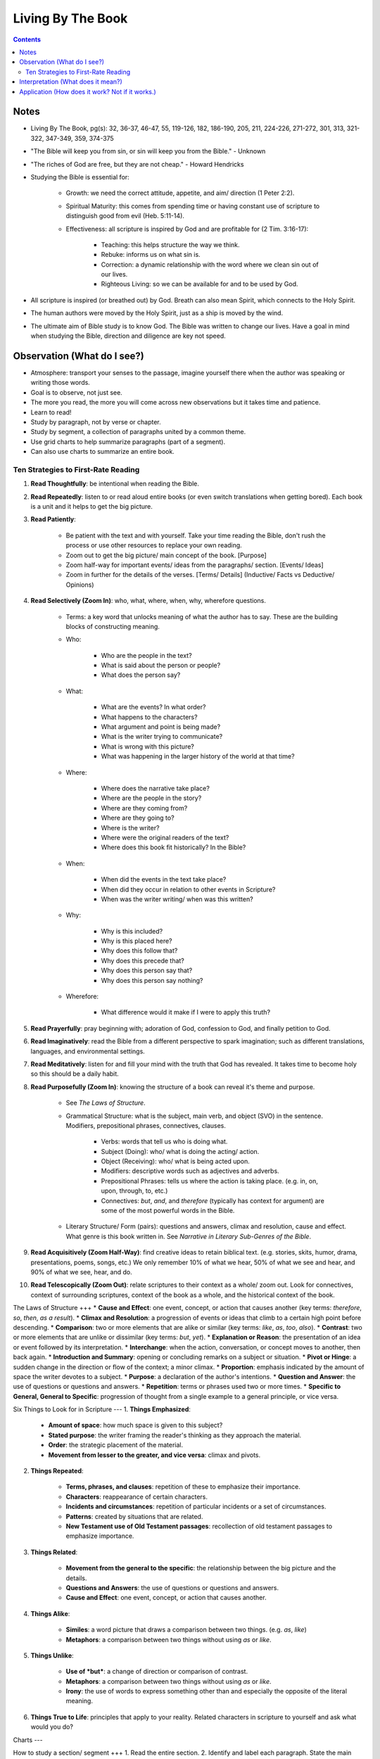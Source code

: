 ==================
Living By The Book 
==================

.. contents::

Notes
====
* Living By The Book, pg(s): 32, 36-37, 46-47, 55, 119-126, 182, 186-190, 205, 211, 224-226, 271-272, 301, 313, 321-322, 347-349, 359, 374-375
* "The Bible will keep you from sin, or sin will keep you from the Bible." - Unknown
* "The riches of God are free, but they are not cheap." - Howard Hendricks
* Studying the Bible is essential for:

    * Growth: we need the correct attitude, appetite, and aim/ direction (1 Peter 2:2).
    * Spiritual Maturity: this comes from spending time or having constant use of scripture to distinguish good from evil (Heb. 5:11-14).
    * Effectiveness: all scripture is inspired by God and are profitable for (2 Tim. 3:16-17):

        * Teaching: this helps structure the way we think.
        * Rebuke: informs us on what sin is.
        * Correction: a dynamic relationship with the word where we clean sin out of our lives.
        * Righteous Living: so we can be available for and to be used by God. 

* All scripture is inspired (or breathed out) by God. Breath can also mean Spirit, which connects to the Holy Spirit.
* The human authors were moved by the Holy Spirit, just as a ship is moved by the wind.
* The ultimate aim of Bible study is to know God. The Bible was written to change our lives. Have a goal in mind when studying the Bible, direction and diligence are key not speed.

Observation (What do I see?)
====
* Atmosphere: transport your senses to the passage, imagine yourself there when the author was speaking or writing those words.
* Goal is to observe, not just see.
* The more you read, the more you will come across new observations but it takes time and patience.
* Learn to read!
* Study by paragraph, not by verse or chapter.
* Study by segment, a collection of paragraphs united by a common theme.
* Use grid charts to help summarize paragraphs (part of a segment).
* Can also use charts to summarize an entire book.

Ten Strategies to First-Rate Reading
----
1. **Read Thoughtfully**: be intentional when reading the Bible.
2. **Read Repeatedly**: listen to or read aloud entire books (or even switch translations when getting bored). Each book is a unit and it helps to get the big picture.
3. **Read Patiently**:

    * Be patient with the text and with yourself. Take your time reading the Bible, don't rush the process or use other resources to replace your own reading.
    * Zoom out to get the big picture/ main concept of the book. [Purpose]
    * Zoom half-way for important events/ ideas from the paragraphs/ section. [Events/ Ideas]
    * Zoom in further for the details of the verses. [Terms/ Details] (Inductive/ Facts vs Deductive/ Opinions)

4. **Read Selectively (Zoom In)**: who, what, where, when, why, wherefore questions.

    * Terms: a key word that unlocks meaning of what the author has to say. These are the building blocks of constructing meaning.

    * Who:

        * Who are the people in the text?
        * What is said about the person or people?
        * What does the person say?

    * What:

        * What are the events? In what order?
        * What happens to the characters?
        * What argument and point is being made?
        * What is the writer trying to communicate?
        * What is wrong with this picture?
        * What was happening in the larger history of the world at that time?

    * Where:

        * Where does the narrative take place?
        * Where are the people in the story?
        * Where are they coming from?
        * Where are they going to?
        * Where is the writer?
        * Where were the original readers of the text?
        * Where does this book fit historically? In the Bible?

    * When:

        * When did the events in the text take place?
        * When did they occur in relation to other events in Scripture?
        * When was the writer writing/ when was this written?

    * Why:

        * Why is this included?
        * Why is this placed here?
        * Why does this follow that?
        * Why does this precede that?
        * Why does this person say that?
        * Why does this person say nothing?

    * Wherefore:

        * What difference would it make if I were to apply this truth?

5. **Read Prayerfully**: pray beginning with; adoration of God, confession to God, and finally petition to God.
6. **Read Imaginatively**: read the Bible from a different perspective to spark imagination; such as different translations, languages, and environmental settings.
7. **Read Meditatively**: listen for and fill your mind with the truth that God has revealed. It takes time to become holy so this should be a daily habit.
8. **Read Purposefully (Zoom In)**: knowing the structure of a book can reveal it's theme and purpose.

    * See *The Laws of Structure*.
    * Grammatical Structure: what is the subject, main verb, and object (SVO) in the sentence. Modifiers, prepositional phrases, connectives, clauses.

        * Verbs: words that tell us who is doing what.
        * Subject (Doing): who/ what is doing the acting/ action. 
        * Object (Receiving): who/ what is being acted upon.
        * Modifiers: descriptive words such as adjectives and adverbs.
        * Prepositional Phrases: tells us where the action is taking place. (e.g. in, on, upon, through, to, etc.)
        * Connectives: *but*, *and*, and *therefore* (typically has context for argument) are some of the most powerful words in the Bible.

    * Literary Structure/ Form (pairs): questions and answers, climax and resolution, cause and effect. What genre is this book written in. See *Narrative in Literary Sub-Genres of the Bible*.

9. **Read Acquisitively (Zoom Half-Way)**: find creative ideas to retain biblical text. (e.g. stories, skits, humor, drama, presentations, poems, songs, etc.) We only remember 10% of what we hear, 50% of what we see and hear, and 90% of what we see, hear, and do.
10. **Read Telescopically (Zoom Out)**: relate scriptures to their context as a whole/ zoom out. Look for connectives, context of surrounding scriptures, context of the book as a whole, and the historical context of the book.

The Laws of Structure
+++
* **Cause and Effect**: one event, concept, or action that causes another (key terms: *therefore*, *so*, *then*, *as a result*).
* **Climax and Resolution**: a progression of events or ideas that climb to a certain high point before descending.
* **Comparison**: two or more elements that are alike or similar (key terms: *like*, *as*, *too*, *also*).
* **Contrast**: two or more elements that are unlike or dissimilar (key terms: *but*, *yet*).
* **Explanation or Reason**: the presentation of an idea or event followed by its interpretation.
* **Interchange**: when the action, conversation, or concept moves to another, then back again.
* **Introduction and Summary**: opening or concluding remarks on a subject or situation.
* **Pivot or Hinge**: a sudden change in the direction or flow of the context; a minor climax.
* **Proportion**: emphasis indicated by the amount of space the writer devotes to a subject.
* **Purpose**: a declaration of the author's intentions.
* **Question and Answer**: the use of questions or questions and answers.
* **Repetition**: terms or phrases used two or more times.
* **Specific to General, General to Specific**: progression of thought from a single example to a general principle, or vice versa.

Six Things to Look for in Scripture
---
1. **Things Emphasized**:

    * **Amount of space**: how much space is given to this subject?
    * **Stated purpose**: the writer framing the reader's thinking as they approach the material.
    * **Order**: the strategic placement of the material.
    * **Movement from lesser to the greater, and vice versa**: climax and pivots.

2. **Things Repeated**:

    * **Terms, phrases, and clauses**: repetition of these to emphasize their importance.
    * **Characters**: reappearance of certain characters.
    * **Incidents and circumstances**: repetition of particular incidents or a set of circumstances.
    * **Patterns**: created by situations that are related.
    * **New Testament use of Old Testament passages**: recollection of old testament passages to emphasize importance.

3. **Things Related**:

    * **Movement from the general to the specific**: the relationship between the big picture and the details.
    * **Questions and Answers**: the use of questions or questions and answers.
    * **Cause and Effect**: one event, concept, or action that causes another.

4. **Things Alike**:

    * **Similes**: a word picture that draws a comparison between two things. (e.g. *as*, *like*)
    * **Metaphors**: a comparison between two things without using *as* or *like*.

5. **Things Unlike**:

    * **Use of *but***: a change of direction or comparison of contrast.
    * **Metaphors**: a comparison between two things without using *as* or *like*.
    * **Irony**: the use of words to express something other than and especially the opposite of the literal meaning.

6. **Things True to Life**: principles that apply to your reality. Related characters in scripture to yourself and ask what would you do?

Charts
---

How to study a section/ segment
+++
1. Read the entire section.
2. Identify and label each paragraph. State the main idea or theme in each paragraph with one or two words.
3. Evaluate the paragraphs and use the six things to look for.
4. Evaluate how the section as a whole relates to the rest of the book using the six things to look for.
5. Label and summarize the main point of the section.
6. Record in your Bible a list of observations using brief and descriptive words.
7. Study the persons and places mentioned to get greater context.
8. Keep a list of your unanswered questions or unresolved problems for further investigation.
9. Ask yourself:

    * What have I seen in this section that challenges the way I live?
    * What practical issues does this passage address?
    * What change do I need to consider in light of this study?
    * What prayer do I need to pray as a result of what I've seen?

10. Share the results of your study with someone else.

How to create a chart
+++
1. Assign titles and labels that summarizes the material.
2. Ask:

    * What are the relationships?
    * What am I trying to show?
    * What's this chart all about?
    * When I've finished it, how am I going to use it?

3. Keep your chart simple:

    * What key data from the text ought to take priority?
    * What is the big idea?
    * What structure needs to be shown?
    * What material do you want to see at a glance?

4. Make several charts if you have too much data. Reread if data seems unrelated.
5. Be creative.
6. Revise your charts as you continue to study. Remember they are a guide.

Interpretation (What does it mean?)
====
* Questions: ask the Bible questions.
* Answers: will come from observation, spend more time observing than interpreting.
* Integration: reconstruct the meaning of the passage after you've taken it apart to inspect the details.
* Reconstruct the author's message and experience to get an accurate account of what did the scripture mean for him.
* The quality of your interpretation will always depend on the quality of your observation.
* Understanding the types of barriers:

    * Geographical barriers: not understanding a geography's history and it's significance. Use atlases.
    * Language barriers: understand the meaning of the root words. Use Bible dictionaries, interlinear texts, and commentaries.
    * Culture barriers: reconstruct cultural context (i.e. communication, transportation, trade, agriculture, occupations, religion, perceptions of time, etc.). Use Bible handbooks.
    * Literary barriers: understanding the different genres so you know how to approach each book. Use commentaries.
    * Communication barriers: you won't understand everything nor answer every question. We are finite while God is infinite. The best thing is to understand all the essentials for eternal salvation and daily living.

* Hazards to Avoid:

    * Misreading the text
    * Distorting the text
    * Contradicting the text
    * Subjectivism
    * Relativism
    * Overconfidence

* Differences in interpretation are fine as long as we know it's not the text that is conflicting, but our limited understanding. God is not confused about what He has said, even if we are.
* We also have the right to disagree with one another, as long as we are faithful and accurate to the text as we know how.
* Knowing the literary genre helps frame the readers mind on how they should read the text.
* To understand the author's terms, use concordances and bible dictionaries to get more context and meaning of key words or phrases used by the author.
* "When the plain sense of Scripture makes common sense, seek no other sense."
* God will never violate His Word or His character.
* The best interpreter of Scripture is Scripture.
* "90% of the will of God will be found from the neck up." - Donald Gray Barnhouse

Literary Sub-Genres of the Bible
---
* **Exposition**: an carefully reasoned argument or explanation of a body of objective truth. Pay attention to it's structure and the terms it employ.
* **Narrative**: a broad category of stories. Pay attention to:

    * Plot:

        * What is the development of the story from beginning to end?

    * Characterization:

        * Who is in the cast of characters?
        * How are they presented?
        * What roles do they play?
        * What decisions do they make?
        * How do they relate to each other, and to God?
        * What progress or regress do they make?
        * Do they fail? If so, why?
        * Why are they in the story?
        * In what ways are they individuals, and in what ways are they representative of others?
        * What do we like or dislike about them?
        * What would we do in their place?

    * Is this story true to life?

        * What questions does this story raise?
        * What problems do the characters have to deal with?
        * What lessons do they learn or not learn?
        * What things do they encounter that we should be sure to avoid?
        * Or how do they deal with things in life that are unavoidable?
        * What do they discover about God?

    * **Biographical**: the key persons in the story.
    * **Geographical**: the key location or place.
    * **Historical**: the key events that take place.
    * **Chronological**: the key times or temporal progression of events. Events happen sequentially.
    * **Ideological**: the key ideas or concepts.

* **Parables**: a brief tale that illustrates a moral principle.
* **Poetry**: text that appeals to the emotions and imagination. Look out for parallelism and hyerbole (extreme or exaggerated language that makes its point through overkill).
* **Wisdom Literature**: a broad category in which an older seasoned person share insights with someone younger.

    * **Proverbs**: a short practical principle (not promise) of moral truth, that often is concerned about the consequences of behavior.

* **Prophecy**: to proclaim the words of the Lord, not tell the future. Re-create the situation using the **Read Selectively (Zoom In)** strategy, then look for:

    * What is the main problem that the prophet is addressing?
    * What images does he use to describe it?
    * What is the response of the people?
    * What does this prophet's message tell you about God?
    * What after this prophet delivers his message?
    * Why do you think God included this book in His Word?

    * **Apocalyptic**: cataclysmic events of global proportions having to do with the end of the world. Pay attention to the structure of the book. Refer to Old Testament for insights on the book's symbols.

        * What movement is there from opening to close?
        * What changes come about?
        * Who is the material written to?
        * What was the historical and cultural context in which the writer was working?
        * How might that have influenced his method of communication?

* **Encomium**: sings of high praise of someone or something.
* **Oratory**: oral presentation of an argument.
* **Pastoral**: literature dealing with shepherds and sheep.
* **Satire**: exposes and ridicules human vices and foolishness.
* **Tragedy**: the downfall of a person.

Five Keys to Interpretation
---
1. **Content**: the raw material.
2. **Context**: the text before and after.

    * **Literary Context**: context of a verse that belongs to a paragraph, a paragraph that belongs to a section, and a section that belong to a book.
    * **Historical Context**:

        * When is this taking place?
        * Where does this passage fit in history?
        * What else is taking place in the world at this time?
        * What were some of the social, political, and technological influences on the writer and on those to whom he was writing?

    * **Geographical Context**: 

        * What was the terrain like?
        * What topographic features made this region unique?
        * What was the weather like?
        * How far was this town from places mentioned in the text?
        * What were the transportation routes for these people?
        * What size city was this?
        * What was the layout of this town?
        * What was this location known for?

    * **Theological Context**: locate the passage in the flow of Scripture.

        * What did this author know about God?
        * What was the relationship of his readers to God?
        * How did people worship Him at that point?
        * How much Scripture did the writer and his audience have access to?
        * What other religions and worldviews were competing for influence?
        * Where does this passage fit in the unfolding of Scripture? (since Scripture was continually progressing and wasn't all available at certain points in history)

3. **Comparison**: using concordances to compare Scripture with Scripture.
4. **Culture**: using Bible dictionaries or handbooks to gain cultural and historical context of Scripture.
5. **Consultation**: using secondary sources. However the order is: first the text of Scripture, then secondary sources. They are NOT to replace your own Bible study, but to assist in it.

    * Use Concordances
    * Use Bible Dictionaries
    * Use Bible Handbooks
    * Use Atlases
    * Use Bible Commentaries

Ten Steps to Figuring Out the Figurative
---
1. Use the literal sense unless there is some good reason no to.
2. Use the figurative sense when the passage tells you to do so.
3. Use the figurative sense if a literal meaning is impossible or absurd.
4. Use the figurative sense if a literal meaning would involve something immoral.
5. Use the figurative sense if the expression is an obvious figure of speech.
6. Use the figurative sense if a literal interpretation goes contrary to the context and scope of the passage.
7. Use the figurative sense if a literal interpretation goes contrary to the general character and style of the book (i.e. prophetic and poetic).
8. Use the figurative sense if a literal interpretation goes contrary to the plan and purpose of the author.
9. Use the figurative sense if a literal interpretation involves a contradiction of other Scripture.
10. Use the figurative sense if a literal interpretation would involve a contradiction in doctrine.

Figures of Speech
+++
* **Anthropomorphism**: the attribution of human features or actions to God.
* **Apostrophe**: addressing a thing as if it were a person, or an absent or imaginary person as if he were present.
* **Euphemism**: the use of a less offensive expression to indicate a more offensive one.
* **Hyperbole**: Exaggeration to say more than is literally meant.
* **Hypocatastasis**: a comparison in which likeness is implied rather than stated directly.
* **Idiom**:  an expression perculiar to a particular people.
* **Merism**: a substitute of two contrasting or opposite parts for the whole.
* **Metaphor**: a comparison in which one thing represents another.
* **Paradox**: a statement that seems absurd, self-contradictory, or contrary to logical thought.
* **Personification**: ascribing human characteristics or actions to inanimate objects or animals.
* **Rhetorical Question**: a question that requires no response, yet forces one to answer mentally and consider its ramifications.
* **Simile**: a comparison using "like" or "as."

Application (How does it work? Not if it works.)
====
* How does the passage work for you in your life?
* How does the passage work for others in their lives?
* Observation + Interpretation + No Application = Abortion (when you study but fail to apply Scripture to your life)
* Once we know God's truth, we are responsible for putting it into action.
* Knowledge without obedience is sin.
* Think of areas of our lives where we aren't applying Biblical truth, or are we applying it in *all* areas of our lives.
* Repent sin instead of rationalizing it. The more you rationalize, the more you convince yourself the word doesn't apply to you.
* Allow God's word to speak to your heart and act on it, not just have a emotional response.
* Don't use elaborate speech of Scripture to hide behind the truth.
* "Every time you study the Word of God but are not changed by it, it's as if you look in a mirror and see that you're a mess, yet you walk away and do nothing." - Howard Hendricks paraphrase of James v23-25
* How we apply Scripture is based on how we interpret Scripture. Interpret it wrong and you will apply it wrong.
* "Interpretation is one; but application is many." - Howard Hendricks
* Be careful on how you interpret, you will only multiply the error if you start with faulty interpretation.
* Allow the Word to convict our heart, in order to be transformed.
* Allow the word to convince us of what we need to do and what direction we need to go.
* Continue to be transformed by God's word. True conversion is a change of heart.
* We are God's workmanship; He created us for a specific purpose (Eph. 2:10).
* God designed us for a specific task/ purpose.
* To determine your purpose, know how God designed you.
* God created us for the times we are in, we were created "beforehand".
* Never try to "become" someone else. Always be who God made *you* to be.
* Become new not by changing yourself, but by transforming. Being sanctified is when God cleans up who we are.
* Don't do Christianity in isolation, get connected to other believers in Christ as well as those being transformed by Christ.
* We are made to fit into God's plan, not God's plan was made to fit into us.
* God's Word is always true and it doesn't change, but circumstances change.
* How people apply Scripture is different. It is based on things like:

    * **Education**: how people learn.
    * **Emphasis**: things people may find important in Scripture based on their gifts.
    * **Execution**: how people use their strengths to accomplish their assignment.
    * **Excellence**: how people are at their core, how God designed them.

* We are all designed differently and while God's Word isn't to be manipulated for our benefit, we must understand who God made us to be and acknowledge the differences in whom God designed other to be.
* Not all promises in Scripture are given to everyone, some promises were made to specific the individual. However we can claim promises made to the church and to those made to the righteous.
* "95 percent of the will of God is revealed in the commands of Scripture. If you spend your time attending to those, you won't have much trouble working out the other 5 percent." - Unknown
* Relevance in Scripture lies between God's truth in the Word and the world we live in.
* The Bible's primary subject is God and His relationship with humankind.
* Principles are general statements of a universal truth.
* "It's not difficult to be contemporary if you don't care about being biblical, and it's not difficult to be biblical if you don't care about being contemporary. But to be biblical and contemporary, that's an art." - John Stott
* The process to life-change and applying Scripture is done by:

    * Create clearly defined and measurable objectives, of what you want to change.
    * Create a specific plan on how you will achieve your objective.
    * Follow through and manage progress; either via checklist, accountability groups, or journaling. Questions to ask yourself are:

        * What have been the three greatest challenges to my walk with the Lord during this period?
        * How did I respond?
        * What victories do I have to celebrate?
        * What failures do I need to consider?
        * What specific answers to prayer can I recall?
        * Have I changed for the better or for the worse? In what ways?
        * Where have I spent my time? My money?
        * What has happened in my relationships?

* Progress is incremental no matter the size of the results. What matters is you're still heading in the right direction.
* Start a personal Bible study program:

    * Determine your objectives.
    * Establish your priorities.
    * Set a schedule.
    * Develop discipline.

* Starting in the New Testament is easier. Move onto Old Testament when you want more of a challenge.
* Keep a notebook and write down what God gives you.
* Start a small Bible study group of about 6-8 people.
* When leading the Bible study:

    * When asked a question you don't know, say you don't know but will try to find out.
    * Determine the purpose and time commitment of the group.
    * Ensure everyone gets a chance to participate, encourage discussion (ask open-ended questions) but still stick to the Bible.
    * Divide time between Observation, Interpretation, and Application.

* "Impression without expression equals depression." - Howard Hendricks
* The best way to share your results from studying Scripture, is through your life. Be an example.

Four Steps of Application
---
1. Know the text (observation + interpretation) and know yourself (your spiritual assets and spiritual liabilities).

    * Knowing your assets will develop your confidence, things God has done for you.
    * Knowing your liabilities will develop your faith, things God need to develop in you.

2. Is Christ the center of all areas of your life?

    * Personal life
    * Home/ family life (partner, parent, etc.)
    * Thought life (constructive thoughts, wider interests, Godly values)
    * Social life (friends, associates, etc.)
    * Sex life (healthy intimacy, honorable to God)
    * Business/ vocational life (business, workplace, etc.)
    * Church life
    * Community

3. Meditate on Scripture.

    * Memory is the key to meditation. You can only meditate on what you have in you (your memory bank).
    * Memorize Scripture with Topical Memory System.

4. Practice applying God's truth.

    * Ask yourself, Is there some area of my life where the truth is needed?

The Word
+++
* Once you have a new relationship with God and His word, you will have a new relationship with yourself, as well as a new relationship with the enemy.
* The Word exposes your sin. You and others are victims of the enemy, and not the enemy itself.
* The Word gives you God's promises, commands and principles, and examples to follow.

Nine Applicable Questions to Ask
---
1. Is there an example for me to follow?
2. Is there a sin to avoid?
3. Is there a promise to claim?
4. Is there a prayer to repeat?
5. Is there a command to obey?
6. Is there a condition to meet (typically with *if* statements)?
7. Is there a verse to memorize?
8. Is there theological errors to mark (often misinterpretations or misunderstanding of Scripture)?
9. Is there a challenge to face (where can Scripture challenge you to change)?

Know the Context When Applying Scripture
---
* There is context of Scripture and context in which we live.
* God's Word doesn't change, but our world does.
* What was the context back then? What is the context now? And what is the truth that remains true regardless of the cultural context?
* The more we know about the culture a passage was written in and to which it was originally applied, the more accurate our understanding will be and the use of Scripture applied to our own culture.
* What would Paul and the apostles say to us if they were writing to our churches today?
* Where would Christ be active if He walked among us?
* When studying context use a comparison (concordance) and consultation.

Studying Culture
+++

Power
^^^
* Where are the centers of power?
* Who is in charge?
* How do they gain control?
* How do they hold sway?
* Why do they have power and not someone else?
* How effective are they at maintaining control?
* Where are the challenges to their authority?
* Who makes decisions for our society as a whole?
* Who makes decisions at the local and individual level?
* Who exerts influence whether or not they are in power?

Communication
^^^
* What are the means of communication?
* How is news and information distributed?
* Who controls the media?
* Why do they control it and not someone else?
* Who has access to the media?
* How does society determine credibility and the reliability of information?
* How do the means of communication shape the message that are communicated?

Money and Economics
^^^
* What place does money have in the culture's value? Why?
* How do people earn a living?
* With whom does society trade?
* What goods are exchanged?
* What are the means of transportation?
* How do people get from place to place?
* What resources does society have?
* What resources does it not have?
* What are the technological achievements?
* How many people live in poverty?
* How large is the middle class?
* What is the disparity between rich and poor?
* How does that influence the culture?

Ethnicity
^^^
* What peoples make up the culture?
* Where did they come from?
* What history and values do they bring?
* How is the society organized socially?
* How is it stratified?
* How is status determined?
* Who is at the top?
* Who is at the bottom? Why?
* What racial barriers and problems do people contend with?
* How do they affect daily life?
* What traditions and values characterize the various sub-cultures?

Gender
^^^
* What are the roles of men and women?
* How do the genders relate?
* What problems confront either gender? Why?

Generations
^^^
* What value does the culture place on the family?
* How are families structured?
* Who are the key families?
* Where do they live?
* What are their histories?
* How do they maintain influence?
* How is power passed from generation to generation?
* How are young people educated and socialized?
* What are they taught?
* Who does the teaching?
* How does a person become an adult in the culture?
* How long does adolescence last?
* What happens to the elderly?

Religion and wordview
^^^
* What are the dominant religions?
* Where did they come from?
* What condition are they in now?
* What are the trends?
* Which groups are growing the fastest?
* Why are they growing?
* What philosophical assumptions do people operate from?
* What outlook do they have as they look at the world and at life?
* What exposure to the gospel has this culture had?
* What has been its response?

The arts
^^^
* What kind of art is the culture producing?
* What is the art saying about the people in the culture? About the world?
* What place is given to the artist?

History and time
^^^
* What legends and myths have been passed down?
* What stories are told and retold? Why?
* Who writes the history?
* What stories have not been told?
* What is the pace of life in the society?
* How do people measure time?
* What place is given to the elderly?
* What do children represent? Who represents children?

Place
^^^
* Where is the culture situated geographically?
* What topographic and climatic factors influence day-to-day life?
* How mobile is the society in comparison to other societies?
* How long do families live in one place?
* What land has passed down through the generations?
* What people have been displaced?
* What locations have featured prominently in the culture's history?
* Where have the wars been fought?
* Where are celebrations held?
* What monuments and memorials are there?

Resources
^^^
* What natural resources (e.g. water, oil, natural gas, timber) does the society possess?
* How much is there?
* Who has access to and control of those resources?
* What things does the society have to import?
* How much of the society has access to electricity? Phone service? Internet?
* What are the culture's geographical assets (e.g. seaports, mountain ranges, arable land).

Guidelines to discern principles from Scripture
---
1. **Principles should correlate with the general teachings of Scripture**: comparing Scripture with Scripture.
2. **Principles should speak to the needs, interests, questions, and problems of real life today**: general truths from Scripture that can apply to a contemporary situation.
3. **Principles should indicate a course of action**: how will we apply this principle?
4. **Principles should be supported by other godly people**

Resources
===

Concordances
---
* https://www.biblegateway.com/keyword/

Bible Dictionaries
---
* https://www.biblegateway.com/resources/eastons-bible-dictionary/toc

Online
---
* https://bible.org/
* https://netbible.org/
* https://www.desiringgod.org/
* https://www.navigators.org/resource/topical-memory-system/
